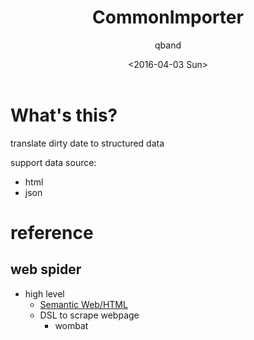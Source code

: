 #+TITLE: CommonImporter
#+AUTHOR: qband
#+EMAIL: q7band@gmail.com
#+DATE: <2016-04-03 Sun>

* What's this?

translate dirty date to structured data

support data source:

- html
- json

* reference
** web spider
- high level
  - [[http://structured-data.org/][Semantic Web/HTML]]
  - DSL to scrape webpage
    - wombat
